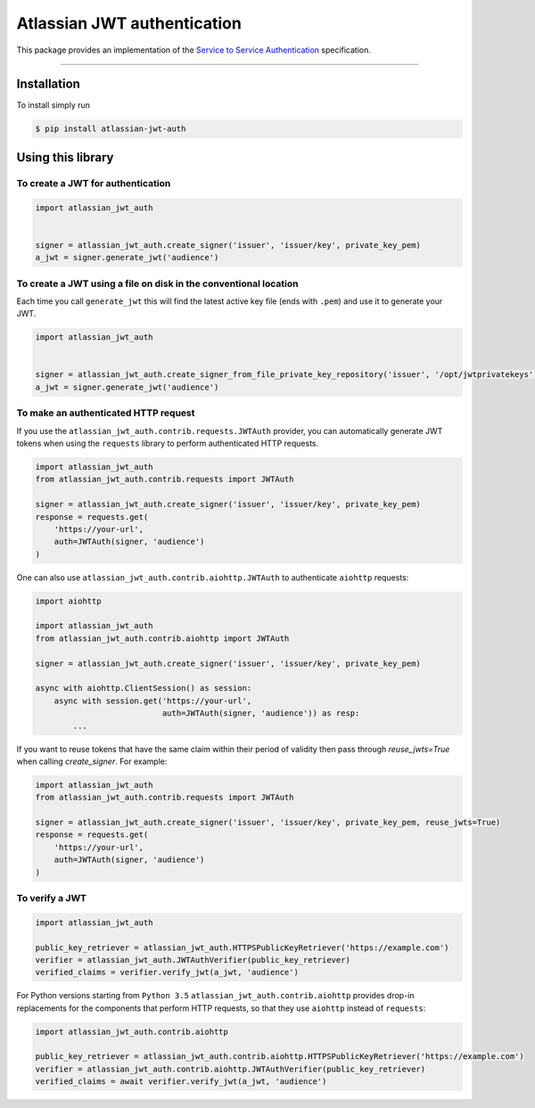 ============================
Atlassian JWT authentication
============================

.. image:: https://img.shields.io/travis/atlassian/asap-authentication-python/master.svg?label=Linux%20build%20%40%20Travis%20CI
   :target: http://travis-ci.org/atlassian/asap-authentication-python
.. image:: https://img.shields.io/pypi/v/atlassian-jwt-auth.svg
   :target: https://pypi.org/project/atlassian-jwt-auth

This package provides an implementation of the `Service to Service Authentication <https://s2sauth.bitbucket.io/spec/>`_ specification.

----

Installation
============

To install simply run

.. code:: sh

    $ pip install atlassian-jwt-auth

Using this library
==================

To create a JWT for authentication
~~~~~~~~~~~~~~~~~~~~~~~~~~~~~~~~~~

.. code:: python

    import atlassian_jwt_auth


    signer = atlassian_jwt_auth.create_signer('issuer', 'issuer/key', private_key_pem)
    a_jwt = signer.generate_jwt('audience')


To create a JWT using a file on disk in the conventional location
~~~~~~~~~~~~~~~~~~~~~~~~~~~~~~~~~~~~~~~~~~~~~~~~~~~~~~~~~~~~~~~~~

Each time you call ``generate_jwt`` this will find the latest active key file (ends with ``.pem``) and use it to generate your JWT.

.. code:: python

    import atlassian_jwt_auth


    signer = atlassian_jwt_auth.create_signer_from_file_private_key_repository('issuer', '/opt/jwtprivatekeys')
    a_jwt = signer.generate_jwt('audience')

To make an authenticated HTTP request
~~~~~~~~~~~~~~~~~~~~~~~~~~~~~~~~~~~~~

If you use the ``atlassian_jwt_auth.contrib.requests.JWTAuth`` provider, you
can automatically generate JWT tokens when using the ``requests`` library to
perform authenticated HTTP requests.

.. code:: python

    import atlassian_jwt_auth
    from atlassian_jwt_auth.contrib.requests import JWTAuth

    signer = atlassian_jwt_auth.create_signer('issuer', 'issuer/key', private_key_pem)
    response = requests.get(
        'https://your-url',
        auth=JWTAuth(signer, 'audience')
    )

One can also use ``atlassian_jwt_auth.contrib.aiohttp.JWTAuth``
to authenticate ``aiohttp`` requests:

.. code:: python

    import aiohttp

    import atlassian_jwt_auth
    from atlassian_jwt_auth.contrib.aiohttp import JWTAuth

    signer = atlassian_jwt_auth.create_signer('issuer', 'issuer/key', private_key_pem)

    async with aiohttp.ClientSession() as session:
        async with session.get('https://your-url',
                               auth=JWTAuth(signer, 'audience')) as resp:
            ...


If you want to reuse tokens that have the same claim within their period of validity
then pass through `reuse_jwts=True` when calling  `create_signer`.
For example:


.. code:: python

    import atlassian_jwt_auth
    from atlassian_jwt_auth.contrib.requests import JWTAuth

    signer = atlassian_jwt_auth.create_signer('issuer', 'issuer/key', private_key_pem, reuse_jwts=True)
    response = requests.get(
        'https://your-url',
        auth=JWTAuth(signer, 'audience')
    )



To verify a JWT
~~~~~~~~~~~~~~~

.. code:: python

    import atlassian_jwt_auth

    public_key_retriever = atlassian_jwt_auth.HTTPSPublicKeyRetriever('https://example.com')
    verifier = atlassian_jwt_auth.JWTAuthVerifier(public_key_retriever)
    verified_claims = verifier.verify_jwt(a_jwt, 'audience')

For Python versions starting from ``Python 3.5`` ``atlassian_jwt_auth.contrib.aiohttp``
provides drop-in replacements for the components that
perform HTTP requests, so that they use ``aiohttp`` instead of ``requests``: 

.. code:: python

    import atlassian_jwt_auth.contrib.aiohttp

    public_key_retriever = atlassian_jwt_auth.contrib.aiohttp.HTTPSPublicKeyRetriever('https://example.com')
    verifier = atlassian_jwt_auth.contrib.aiohttp.JWTAuthVerifier(public_key_retriever)
    verified_claims = await verifier.verify_jwt(a_jwt, 'audience')



